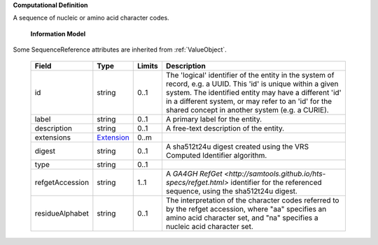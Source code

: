 **Computational Definition**

A sequence of nucleic or amino acid character codes.

    **Information Model**
    
Some SequenceReference attributes are inherited from :ref:`ValueObject`.

    .. list-table::
       :class: clean-wrap
       :header-rows: 1
       :align: left
       :widths: auto
       
       *  - Field
          - Type
          - Limits
          - Description
       *  - id
          - string
          - 0..1
          - The 'logical' identifier of the entity in the system of record, e.g. a UUID. This 'id' is  unique within a given system. The identified entity may have a different 'id' in a different  system, or may refer to an 'id' for the shared concept in another system (e.g. a CURIE).
       *  - label
          - string
          - 0..1
          - A primary label for the entity.
       *  - description
          - string
          - 0..1
          - A free-text description of the entity.
       *  - extensions
          - `Extension <gks.common.json#/$defs/Extension>`_
          - 0..m
          - 
       *  - digest
          - string
          - 0..1
          - A sha512t24u digest created using the VRS Computed Identifier algorithm.
       *  - type
          - string
          - 0..1
          - 
       *  - refgetAccession
          - string
          - 1..1
          - A `GA4GH RefGet <http://samtools.github.io/hts-specs/refget.html>` identifier for the referenced sequence,  using the sha512t24u digest.
       *  - residueAlphabet
          - string
          - 0..1
          - The interpretation of the character codes referred to by the refget accession, where "aa" specifies an amino acid character set, and "na" specifies a nucleic acid character set.
